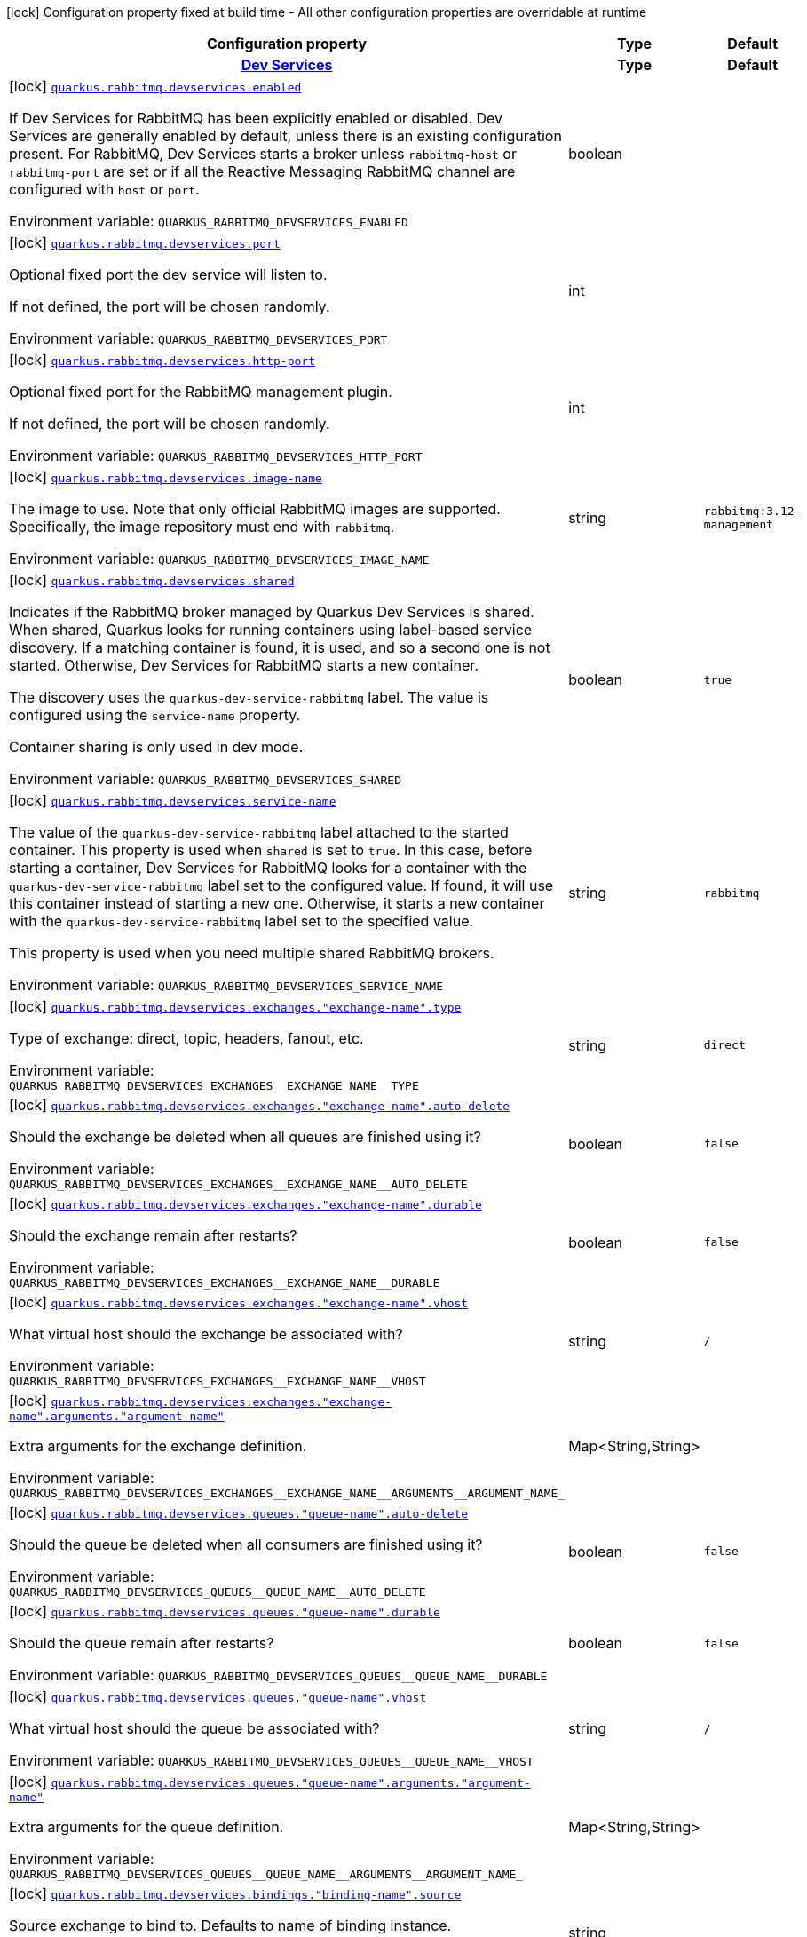 [.configuration-legend]
icon:lock[title=Fixed at build time] Configuration property fixed at build time - All other configuration properties are overridable at runtime
[.configuration-reference.searchable, cols="80,.^10,.^10"]
|===

h|[.header-title]##Configuration property##
h|Type
h|Default

h|[[quarkus-messaging-rabbitmq_section_quarkus-rabbitmq-devservices]] [.section-name.section-level0]##link:#quarkus-messaging-rabbitmq_section_quarkus-rabbitmq-devservices[Dev Services]##
h|Type
h|Default

a|icon:lock[title=Fixed at build time] [[quarkus-messaging-rabbitmq_quarkus-rabbitmq-devservices-enabled]] [.property-path]##link:#quarkus-messaging-rabbitmq_quarkus-rabbitmq-devservices-enabled[`quarkus.rabbitmq.devservices.enabled`]##
ifdef::add-copy-button-to-config-props[]
config_property_copy_button:+++quarkus.rabbitmq.devservices.enabled+++[]
endif::add-copy-button-to-config-props[]


[.description]
--
If Dev Services for RabbitMQ has been explicitly enabled or disabled. Dev Services are generally enabled by default, unless there is an existing configuration present. For RabbitMQ, Dev Services starts a broker unless `rabbitmq-host` or `rabbitmq-port` are set or if all the Reactive Messaging RabbitMQ channel are configured with `host` or `port`.


ifdef::add-copy-button-to-env-var[]
Environment variable: env_var_with_copy_button:+++QUARKUS_RABBITMQ_DEVSERVICES_ENABLED+++[]
endif::add-copy-button-to-env-var[]
ifndef::add-copy-button-to-env-var[]
Environment variable: `+++QUARKUS_RABBITMQ_DEVSERVICES_ENABLED+++`
endif::add-copy-button-to-env-var[]
--
|boolean
|

a|icon:lock[title=Fixed at build time] [[quarkus-messaging-rabbitmq_quarkus-rabbitmq-devservices-port]] [.property-path]##link:#quarkus-messaging-rabbitmq_quarkus-rabbitmq-devservices-port[`quarkus.rabbitmq.devservices.port`]##
ifdef::add-copy-button-to-config-props[]
config_property_copy_button:+++quarkus.rabbitmq.devservices.port+++[]
endif::add-copy-button-to-config-props[]


[.description]
--
Optional fixed port the dev service will listen to.

If not defined, the port will be chosen randomly.


ifdef::add-copy-button-to-env-var[]
Environment variable: env_var_with_copy_button:+++QUARKUS_RABBITMQ_DEVSERVICES_PORT+++[]
endif::add-copy-button-to-env-var[]
ifndef::add-copy-button-to-env-var[]
Environment variable: `+++QUARKUS_RABBITMQ_DEVSERVICES_PORT+++`
endif::add-copy-button-to-env-var[]
--
|int
|

a|icon:lock[title=Fixed at build time] [[quarkus-messaging-rabbitmq_quarkus-rabbitmq-devservices-http-port]] [.property-path]##link:#quarkus-messaging-rabbitmq_quarkus-rabbitmq-devservices-http-port[`quarkus.rabbitmq.devservices.http-port`]##
ifdef::add-copy-button-to-config-props[]
config_property_copy_button:+++quarkus.rabbitmq.devservices.http-port+++[]
endif::add-copy-button-to-config-props[]


[.description]
--
Optional fixed port for the RabbitMQ management plugin.

If not defined, the port will be chosen randomly.


ifdef::add-copy-button-to-env-var[]
Environment variable: env_var_with_copy_button:+++QUARKUS_RABBITMQ_DEVSERVICES_HTTP_PORT+++[]
endif::add-copy-button-to-env-var[]
ifndef::add-copy-button-to-env-var[]
Environment variable: `+++QUARKUS_RABBITMQ_DEVSERVICES_HTTP_PORT+++`
endif::add-copy-button-to-env-var[]
--
|int
|

a|icon:lock[title=Fixed at build time] [[quarkus-messaging-rabbitmq_quarkus-rabbitmq-devservices-image-name]] [.property-path]##link:#quarkus-messaging-rabbitmq_quarkus-rabbitmq-devservices-image-name[`quarkus.rabbitmq.devservices.image-name`]##
ifdef::add-copy-button-to-config-props[]
config_property_copy_button:+++quarkus.rabbitmq.devservices.image-name+++[]
endif::add-copy-button-to-config-props[]


[.description]
--
The image to use. Note that only official RabbitMQ images are supported. Specifically, the image repository must end with `rabbitmq`.


ifdef::add-copy-button-to-env-var[]
Environment variable: env_var_with_copy_button:+++QUARKUS_RABBITMQ_DEVSERVICES_IMAGE_NAME+++[]
endif::add-copy-button-to-env-var[]
ifndef::add-copy-button-to-env-var[]
Environment variable: `+++QUARKUS_RABBITMQ_DEVSERVICES_IMAGE_NAME+++`
endif::add-copy-button-to-env-var[]
--
|string
|`rabbitmq:3.12-management`

a|icon:lock[title=Fixed at build time] [[quarkus-messaging-rabbitmq_quarkus-rabbitmq-devservices-shared]] [.property-path]##link:#quarkus-messaging-rabbitmq_quarkus-rabbitmq-devservices-shared[`quarkus.rabbitmq.devservices.shared`]##
ifdef::add-copy-button-to-config-props[]
config_property_copy_button:+++quarkus.rabbitmq.devservices.shared+++[]
endif::add-copy-button-to-config-props[]


[.description]
--
Indicates if the RabbitMQ broker managed by Quarkus Dev Services is shared. When shared, Quarkus looks for running containers using label-based service discovery. If a matching container is found, it is used, and so a second one is not started. Otherwise, Dev Services for RabbitMQ starts a new container.

The discovery uses the `quarkus-dev-service-rabbitmq` label. The value is configured using the `service-name` property.

Container sharing is only used in dev mode.


ifdef::add-copy-button-to-env-var[]
Environment variable: env_var_with_copy_button:+++QUARKUS_RABBITMQ_DEVSERVICES_SHARED+++[]
endif::add-copy-button-to-env-var[]
ifndef::add-copy-button-to-env-var[]
Environment variable: `+++QUARKUS_RABBITMQ_DEVSERVICES_SHARED+++`
endif::add-copy-button-to-env-var[]
--
|boolean
|`true`

a|icon:lock[title=Fixed at build time] [[quarkus-messaging-rabbitmq_quarkus-rabbitmq-devservices-service-name]] [.property-path]##link:#quarkus-messaging-rabbitmq_quarkus-rabbitmq-devservices-service-name[`quarkus.rabbitmq.devservices.service-name`]##
ifdef::add-copy-button-to-config-props[]
config_property_copy_button:+++quarkus.rabbitmq.devservices.service-name+++[]
endif::add-copy-button-to-config-props[]


[.description]
--
The value of the `quarkus-dev-service-rabbitmq` label attached to the started container. This property is used when `shared` is set to `true`. In this case, before starting a container, Dev Services for RabbitMQ looks for a container with the `quarkus-dev-service-rabbitmq` label set to the configured value. If found, it will use this container instead of starting a new one. Otherwise, it starts a new container with the `quarkus-dev-service-rabbitmq` label set to the specified value.

This property is used when you need multiple shared RabbitMQ brokers.


ifdef::add-copy-button-to-env-var[]
Environment variable: env_var_with_copy_button:+++QUARKUS_RABBITMQ_DEVSERVICES_SERVICE_NAME+++[]
endif::add-copy-button-to-env-var[]
ifndef::add-copy-button-to-env-var[]
Environment variable: `+++QUARKUS_RABBITMQ_DEVSERVICES_SERVICE_NAME+++`
endif::add-copy-button-to-env-var[]
--
|string
|`rabbitmq`

a|icon:lock[title=Fixed at build time] [[quarkus-messaging-rabbitmq_quarkus-rabbitmq-devservices-exchanges-exchange-name-type]] [.property-path]##link:#quarkus-messaging-rabbitmq_quarkus-rabbitmq-devservices-exchanges-exchange-name-type[`quarkus.rabbitmq.devservices.exchanges."exchange-name".type`]##
ifdef::add-copy-button-to-config-props[]
config_property_copy_button:+++quarkus.rabbitmq.devservices.exchanges."exchange-name".type+++[]
endif::add-copy-button-to-config-props[]


[.description]
--
Type of exchange: direct, topic, headers, fanout, etc.


ifdef::add-copy-button-to-env-var[]
Environment variable: env_var_with_copy_button:+++QUARKUS_RABBITMQ_DEVSERVICES_EXCHANGES__EXCHANGE_NAME__TYPE+++[]
endif::add-copy-button-to-env-var[]
ifndef::add-copy-button-to-env-var[]
Environment variable: `+++QUARKUS_RABBITMQ_DEVSERVICES_EXCHANGES__EXCHANGE_NAME__TYPE+++`
endif::add-copy-button-to-env-var[]
--
|string
|`direct`

a|icon:lock[title=Fixed at build time] [[quarkus-messaging-rabbitmq_quarkus-rabbitmq-devservices-exchanges-exchange-name-auto-delete]] [.property-path]##link:#quarkus-messaging-rabbitmq_quarkus-rabbitmq-devservices-exchanges-exchange-name-auto-delete[`quarkus.rabbitmq.devservices.exchanges."exchange-name".auto-delete`]##
ifdef::add-copy-button-to-config-props[]
config_property_copy_button:+++quarkus.rabbitmq.devservices.exchanges."exchange-name".auto-delete+++[]
endif::add-copy-button-to-config-props[]


[.description]
--
Should the exchange be deleted when all queues are finished using it?


ifdef::add-copy-button-to-env-var[]
Environment variable: env_var_with_copy_button:+++QUARKUS_RABBITMQ_DEVSERVICES_EXCHANGES__EXCHANGE_NAME__AUTO_DELETE+++[]
endif::add-copy-button-to-env-var[]
ifndef::add-copy-button-to-env-var[]
Environment variable: `+++QUARKUS_RABBITMQ_DEVSERVICES_EXCHANGES__EXCHANGE_NAME__AUTO_DELETE+++`
endif::add-copy-button-to-env-var[]
--
|boolean
|`false`

a|icon:lock[title=Fixed at build time] [[quarkus-messaging-rabbitmq_quarkus-rabbitmq-devservices-exchanges-exchange-name-durable]] [.property-path]##link:#quarkus-messaging-rabbitmq_quarkus-rabbitmq-devservices-exchanges-exchange-name-durable[`quarkus.rabbitmq.devservices.exchanges."exchange-name".durable`]##
ifdef::add-copy-button-to-config-props[]
config_property_copy_button:+++quarkus.rabbitmq.devservices.exchanges."exchange-name".durable+++[]
endif::add-copy-button-to-config-props[]


[.description]
--
Should the exchange remain after restarts?


ifdef::add-copy-button-to-env-var[]
Environment variable: env_var_with_copy_button:+++QUARKUS_RABBITMQ_DEVSERVICES_EXCHANGES__EXCHANGE_NAME__DURABLE+++[]
endif::add-copy-button-to-env-var[]
ifndef::add-copy-button-to-env-var[]
Environment variable: `+++QUARKUS_RABBITMQ_DEVSERVICES_EXCHANGES__EXCHANGE_NAME__DURABLE+++`
endif::add-copy-button-to-env-var[]
--
|boolean
|`false`

a|icon:lock[title=Fixed at build time] [[quarkus-messaging-rabbitmq_quarkus-rabbitmq-devservices-exchanges-exchange-name-vhost]] [.property-path]##link:#quarkus-messaging-rabbitmq_quarkus-rabbitmq-devservices-exchanges-exchange-name-vhost[`quarkus.rabbitmq.devservices.exchanges."exchange-name".vhost`]##
ifdef::add-copy-button-to-config-props[]
config_property_copy_button:+++quarkus.rabbitmq.devservices.exchanges."exchange-name".vhost+++[]
endif::add-copy-button-to-config-props[]


[.description]
--
What virtual host should the exchange be associated with?


ifdef::add-copy-button-to-env-var[]
Environment variable: env_var_with_copy_button:+++QUARKUS_RABBITMQ_DEVSERVICES_EXCHANGES__EXCHANGE_NAME__VHOST+++[]
endif::add-copy-button-to-env-var[]
ifndef::add-copy-button-to-env-var[]
Environment variable: `+++QUARKUS_RABBITMQ_DEVSERVICES_EXCHANGES__EXCHANGE_NAME__VHOST+++`
endif::add-copy-button-to-env-var[]
--
|string
|`/`

a|icon:lock[title=Fixed at build time] [[quarkus-messaging-rabbitmq_quarkus-rabbitmq-devservices-exchanges-exchange-name-arguments-argument-name]] [.property-path]##link:#quarkus-messaging-rabbitmq_quarkus-rabbitmq-devservices-exchanges-exchange-name-arguments-argument-name[`quarkus.rabbitmq.devservices.exchanges."exchange-name".arguments."argument-name"`]##
ifdef::add-copy-button-to-config-props[]
config_property_copy_button:+++quarkus.rabbitmq.devservices.exchanges."exchange-name".arguments."argument-name"+++[]
endif::add-copy-button-to-config-props[]


[.description]
--
Extra arguments for the exchange definition.


ifdef::add-copy-button-to-env-var[]
Environment variable: env_var_with_copy_button:+++QUARKUS_RABBITMQ_DEVSERVICES_EXCHANGES__EXCHANGE_NAME__ARGUMENTS__ARGUMENT_NAME_+++[]
endif::add-copy-button-to-env-var[]
ifndef::add-copy-button-to-env-var[]
Environment variable: `+++QUARKUS_RABBITMQ_DEVSERVICES_EXCHANGES__EXCHANGE_NAME__ARGUMENTS__ARGUMENT_NAME_+++`
endif::add-copy-button-to-env-var[]
--
|Map<String,String>
|

a|icon:lock[title=Fixed at build time] [[quarkus-messaging-rabbitmq_quarkus-rabbitmq-devservices-queues-queue-name-auto-delete]] [.property-path]##link:#quarkus-messaging-rabbitmq_quarkus-rabbitmq-devservices-queues-queue-name-auto-delete[`quarkus.rabbitmq.devservices.queues."queue-name".auto-delete`]##
ifdef::add-copy-button-to-config-props[]
config_property_copy_button:+++quarkus.rabbitmq.devservices.queues."queue-name".auto-delete+++[]
endif::add-copy-button-to-config-props[]


[.description]
--
Should the queue be deleted when all consumers are finished using it?


ifdef::add-copy-button-to-env-var[]
Environment variable: env_var_with_copy_button:+++QUARKUS_RABBITMQ_DEVSERVICES_QUEUES__QUEUE_NAME__AUTO_DELETE+++[]
endif::add-copy-button-to-env-var[]
ifndef::add-copy-button-to-env-var[]
Environment variable: `+++QUARKUS_RABBITMQ_DEVSERVICES_QUEUES__QUEUE_NAME__AUTO_DELETE+++`
endif::add-copy-button-to-env-var[]
--
|boolean
|`false`

a|icon:lock[title=Fixed at build time] [[quarkus-messaging-rabbitmq_quarkus-rabbitmq-devservices-queues-queue-name-durable]] [.property-path]##link:#quarkus-messaging-rabbitmq_quarkus-rabbitmq-devservices-queues-queue-name-durable[`quarkus.rabbitmq.devservices.queues."queue-name".durable`]##
ifdef::add-copy-button-to-config-props[]
config_property_copy_button:+++quarkus.rabbitmq.devservices.queues."queue-name".durable+++[]
endif::add-copy-button-to-config-props[]


[.description]
--
Should the queue remain after restarts?


ifdef::add-copy-button-to-env-var[]
Environment variable: env_var_with_copy_button:+++QUARKUS_RABBITMQ_DEVSERVICES_QUEUES__QUEUE_NAME__DURABLE+++[]
endif::add-copy-button-to-env-var[]
ifndef::add-copy-button-to-env-var[]
Environment variable: `+++QUARKUS_RABBITMQ_DEVSERVICES_QUEUES__QUEUE_NAME__DURABLE+++`
endif::add-copy-button-to-env-var[]
--
|boolean
|`false`

a|icon:lock[title=Fixed at build time] [[quarkus-messaging-rabbitmq_quarkus-rabbitmq-devservices-queues-queue-name-vhost]] [.property-path]##link:#quarkus-messaging-rabbitmq_quarkus-rabbitmq-devservices-queues-queue-name-vhost[`quarkus.rabbitmq.devservices.queues."queue-name".vhost`]##
ifdef::add-copy-button-to-config-props[]
config_property_copy_button:+++quarkus.rabbitmq.devservices.queues."queue-name".vhost+++[]
endif::add-copy-button-to-config-props[]


[.description]
--
What virtual host should the queue be associated with?


ifdef::add-copy-button-to-env-var[]
Environment variable: env_var_with_copy_button:+++QUARKUS_RABBITMQ_DEVSERVICES_QUEUES__QUEUE_NAME__VHOST+++[]
endif::add-copy-button-to-env-var[]
ifndef::add-copy-button-to-env-var[]
Environment variable: `+++QUARKUS_RABBITMQ_DEVSERVICES_QUEUES__QUEUE_NAME__VHOST+++`
endif::add-copy-button-to-env-var[]
--
|string
|`/`

a|icon:lock[title=Fixed at build time] [[quarkus-messaging-rabbitmq_quarkus-rabbitmq-devservices-queues-queue-name-arguments-argument-name]] [.property-path]##link:#quarkus-messaging-rabbitmq_quarkus-rabbitmq-devservices-queues-queue-name-arguments-argument-name[`quarkus.rabbitmq.devservices.queues."queue-name".arguments."argument-name"`]##
ifdef::add-copy-button-to-config-props[]
config_property_copy_button:+++quarkus.rabbitmq.devservices.queues."queue-name".arguments."argument-name"+++[]
endif::add-copy-button-to-config-props[]


[.description]
--
Extra arguments for the queue definition.


ifdef::add-copy-button-to-env-var[]
Environment variable: env_var_with_copy_button:+++QUARKUS_RABBITMQ_DEVSERVICES_QUEUES__QUEUE_NAME__ARGUMENTS__ARGUMENT_NAME_+++[]
endif::add-copy-button-to-env-var[]
ifndef::add-copy-button-to-env-var[]
Environment variable: `+++QUARKUS_RABBITMQ_DEVSERVICES_QUEUES__QUEUE_NAME__ARGUMENTS__ARGUMENT_NAME_+++`
endif::add-copy-button-to-env-var[]
--
|Map<String,String>
|

a|icon:lock[title=Fixed at build time] [[quarkus-messaging-rabbitmq_quarkus-rabbitmq-devservices-bindings-binding-name-source]] [.property-path]##link:#quarkus-messaging-rabbitmq_quarkus-rabbitmq-devservices-bindings-binding-name-source[`quarkus.rabbitmq.devservices.bindings."binding-name".source`]##
ifdef::add-copy-button-to-config-props[]
config_property_copy_button:+++quarkus.rabbitmq.devservices.bindings."binding-name".source+++[]
endif::add-copy-button-to-config-props[]


[.description]
--
Source exchange to bind to. Defaults to name of binding instance.


ifdef::add-copy-button-to-env-var[]
Environment variable: env_var_with_copy_button:+++QUARKUS_RABBITMQ_DEVSERVICES_BINDINGS__BINDING_NAME__SOURCE+++[]
endif::add-copy-button-to-env-var[]
ifndef::add-copy-button-to-env-var[]
Environment variable: `+++QUARKUS_RABBITMQ_DEVSERVICES_BINDINGS__BINDING_NAME__SOURCE+++`
endif::add-copy-button-to-env-var[]
--
|string
|

a|icon:lock[title=Fixed at build time] [[quarkus-messaging-rabbitmq_quarkus-rabbitmq-devservices-bindings-binding-name-routing-key]] [.property-path]##link:#quarkus-messaging-rabbitmq_quarkus-rabbitmq-devservices-bindings-binding-name-routing-key[`quarkus.rabbitmq.devservices.bindings."binding-name".routing-key`]##
ifdef::add-copy-button-to-config-props[]
config_property_copy_button:+++quarkus.rabbitmq.devservices.bindings."binding-name".routing-key+++[]
endif::add-copy-button-to-config-props[]


[.description]
--
Routing key specification for the source exchange.


ifdef::add-copy-button-to-env-var[]
Environment variable: env_var_with_copy_button:+++QUARKUS_RABBITMQ_DEVSERVICES_BINDINGS__BINDING_NAME__ROUTING_KEY+++[]
endif::add-copy-button-to-env-var[]
ifndef::add-copy-button-to-env-var[]
Environment variable: `+++QUARKUS_RABBITMQ_DEVSERVICES_BINDINGS__BINDING_NAME__ROUTING_KEY+++`
endif::add-copy-button-to-env-var[]
--
|string
|`#`

a|icon:lock[title=Fixed at build time] [[quarkus-messaging-rabbitmq_quarkus-rabbitmq-devservices-bindings-binding-name-destination]] [.property-path]##link:#quarkus-messaging-rabbitmq_quarkus-rabbitmq-devservices-bindings-binding-name-destination[`quarkus.rabbitmq.devservices.bindings."binding-name".destination`]##
ifdef::add-copy-button-to-config-props[]
config_property_copy_button:+++quarkus.rabbitmq.devservices.bindings."binding-name".destination+++[]
endif::add-copy-button-to-config-props[]


[.description]
--
Destination exchange or queue to bind to. Defaults to name of binding instance.


ifdef::add-copy-button-to-env-var[]
Environment variable: env_var_with_copy_button:+++QUARKUS_RABBITMQ_DEVSERVICES_BINDINGS__BINDING_NAME__DESTINATION+++[]
endif::add-copy-button-to-env-var[]
ifndef::add-copy-button-to-env-var[]
Environment variable: `+++QUARKUS_RABBITMQ_DEVSERVICES_BINDINGS__BINDING_NAME__DESTINATION+++`
endif::add-copy-button-to-env-var[]
--
|string
|

a|icon:lock[title=Fixed at build time] [[quarkus-messaging-rabbitmq_quarkus-rabbitmq-devservices-bindings-binding-name-destination-type]] [.property-path]##link:#quarkus-messaging-rabbitmq_quarkus-rabbitmq-devservices-bindings-binding-name-destination-type[`quarkus.rabbitmq.devservices.bindings."binding-name".destination-type`]##
ifdef::add-copy-button-to-config-props[]
config_property_copy_button:+++quarkus.rabbitmq.devservices.bindings."binding-name".destination-type+++[]
endif::add-copy-button-to-config-props[]


[.description]
--
Destination type for binding: queue, exchange, etc.


ifdef::add-copy-button-to-env-var[]
Environment variable: env_var_with_copy_button:+++QUARKUS_RABBITMQ_DEVSERVICES_BINDINGS__BINDING_NAME__DESTINATION_TYPE+++[]
endif::add-copy-button-to-env-var[]
ifndef::add-copy-button-to-env-var[]
Environment variable: `+++QUARKUS_RABBITMQ_DEVSERVICES_BINDINGS__BINDING_NAME__DESTINATION_TYPE+++`
endif::add-copy-button-to-env-var[]
--
|string
|`queue`

a|icon:lock[title=Fixed at build time] [[quarkus-messaging-rabbitmq_quarkus-rabbitmq-devservices-bindings-binding-name-vhost]] [.property-path]##link:#quarkus-messaging-rabbitmq_quarkus-rabbitmq-devservices-bindings-binding-name-vhost[`quarkus.rabbitmq.devservices.bindings."binding-name".vhost`]##
ifdef::add-copy-button-to-config-props[]
config_property_copy_button:+++quarkus.rabbitmq.devservices.bindings."binding-name".vhost+++[]
endif::add-copy-button-to-config-props[]


[.description]
--
What virtual host should the binding be associated with?


ifdef::add-copy-button-to-env-var[]
Environment variable: env_var_with_copy_button:+++QUARKUS_RABBITMQ_DEVSERVICES_BINDINGS__BINDING_NAME__VHOST+++[]
endif::add-copy-button-to-env-var[]
ifndef::add-copy-button-to-env-var[]
Environment variable: `+++QUARKUS_RABBITMQ_DEVSERVICES_BINDINGS__BINDING_NAME__VHOST+++`
endif::add-copy-button-to-env-var[]
--
|string
|`/`

a|icon:lock[title=Fixed at build time] [[quarkus-messaging-rabbitmq_quarkus-rabbitmq-devservices-bindings-binding-name-arguments-argument-name]] [.property-path]##link:#quarkus-messaging-rabbitmq_quarkus-rabbitmq-devservices-bindings-binding-name-arguments-argument-name[`quarkus.rabbitmq.devservices.bindings."binding-name".arguments."argument-name"`]##
ifdef::add-copy-button-to-config-props[]
config_property_copy_button:+++quarkus.rabbitmq.devservices.bindings."binding-name".arguments."argument-name"+++[]
endif::add-copy-button-to-config-props[]


[.description]
--
Extra arguments for the binding definition.


ifdef::add-copy-button-to-env-var[]
Environment variable: env_var_with_copy_button:+++QUARKUS_RABBITMQ_DEVSERVICES_BINDINGS__BINDING_NAME__ARGUMENTS__ARGUMENT_NAME_+++[]
endif::add-copy-button-to-env-var[]
ifndef::add-copy-button-to-env-var[]
Environment variable: `+++QUARKUS_RABBITMQ_DEVSERVICES_BINDINGS__BINDING_NAME__ARGUMENTS__ARGUMENT_NAME_+++`
endif::add-copy-button-to-env-var[]
--
|Map<String,String>
|

a|icon:lock[title=Fixed at build time] [[quarkus-messaging-rabbitmq_quarkus-rabbitmq-devservices-vhosts]] [.property-path]##link:#quarkus-messaging-rabbitmq_quarkus-rabbitmq-devservices-vhosts[`quarkus.rabbitmq.devservices.vhosts`]##
ifdef::add-copy-button-to-config-props[]
config_property_copy_button:+++quarkus.rabbitmq.devservices.vhosts+++[]
endif::add-copy-button-to-config-props[]


[.description]
--
Virtual hosts that should be predefined after starting the RabbitMQ broker.


ifdef::add-copy-button-to-env-var[]
Environment variable: env_var_with_copy_button:+++QUARKUS_RABBITMQ_DEVSERVICES_VHOSTS+++[]
endif::add-copy-button-to-env-var[]
ifndef::add-copy-button-to-env-var[]
Environment variable: `+++QUARKUS_RABBITMQ_DEVSERVICES_VHOSTS+++`
endif::add-copy-button-to-env-var[]
--
|list of string
|

a|icon:lock[title=Fixed at build time] [[quarkus-messaging-rabbitmq_quarkus-rabbitmq-devservices-container-env-environment-variable-name]] [.property-path]##link:#quarkus-messaging-rabbitmq_quarkus-rabbitmq-devservices-container-env-environment-variable-name[`quarkus.rabbitmq.devservices.container-env."environment-variable-name"`]##
ifdef::add-copy-button-to-config-props[]
config_property_copy_button:+++quarkus.rabbitmq.devservices.container-env."environment-variable-name"+++[]
endif::add-copy-button-to-config-props[]


[.description]
--
Environment variables that are passed to the container.


ifdef::add-copy-button-to-env-var[]
Environment variable: env_var_with_copy_button:+++QUARKUS_RABBITMQ_DEVSERVICES_CONTAINER_ENV__ENVIRONMENT_VARIABLE_NAME_+++[]
endif::add-copy-button-to-env-var[]
ifndef::add-copy-button-to-env-var[]
Environment variable: `+++QUARKUS_RABBITMQ_DEVSERVICES_CONTAINER_ENV__ENVIRONMENT_VARIABLE_NAME_+++`
endif::add-copy-button-to-env-var[]
--
|Map<String,String>
|


a|icon:lock[title=Fixed at build time] [[quarkus-messaging-rabbitmq_quarkus-rabbitmq-credentials-provider]] [.property-path]##link:#quarkus-messaging-rabbitmq_quarkus-rabbitmq-credentials-provider[`quarkus.rabbitmq.credentials-provider`]##
ifdef::add-copy-button-to-config-props[]
config_property_copy_button:+++quarkus.rabbitmq.credentials-provider+++[]
endif::add-copy-button-to-config-props[]


[.description]
--
The credentials provider name.


ifdef::add-copy-button-to-env-var[]
Environment variable: env_var_with_copy_button:+++QUARKUS_RABBITMQ_CREDENTIALS_PROVIDER+++[]
endif::add-copy-button-to-env-var[]
ifndef::add-copy-button-to-env-var[]
Environment variable: `+++QUARKUS_RABBITMQ_CREDENTIALS_PROVIDER+++`
endif::add-copy-button-to-env-var[]
--
|string
|

a|icon:lock[title=Fixed at build time] [[quarkus-messaging-rabbitmq_quarkus-rabbitmq-credentials-provider-name]] [.property-path]##link:#quarkus-messaging-rabbitmq_quarkus-rabbitmq-credentials-provider-name[`quarkus.rabbitmq.credentials-provider-name`]##
ifdef::add-copy-button-to-config-props[]
config_property_copy_button:+++quarkus.rabbitmq.credentials-provider-name+++[]
endif::add-copy-button-to-config-props[]


[.description]
--
The credentials provider bean name.

This is a bean name (as in `@Named`) of a bean that implements `CredentialsProvider`. It is used to select the credentials provider bean when multiple exist. This is unnecessary when there is only one credentials provider available.

For Vault, the credentials provider bean name is `vault-credentials-provider`.


ifdef::add-copy-button-to-env-var[]
Environment variable: env_var_with_copy_button:+++QUARKUS_RABBITMQ_CREDENTIALS_PROVIDER_NAME+++[]
endif::add-copy-button-to-env-var[]
ifndef::add-copy-button-to-env-var[]
Environment variable: `+++QUARKUS_RABBITMQ_CREDENTIALS_PROVIDER_NAME+++`
endif::add-copy-button-to-env-var[]
--
|string
|

|===

